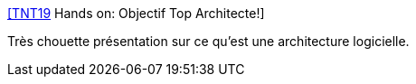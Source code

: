 :jbake-type: post
:jbake-status: published
:jbake-title: [TNT19] Hands on: Objectif Top Architecte!
:jbake-tags: architecture,présentation,exemple,kata,conférence,_mois_févr.,_année_2020
:jbake-date: 2020-02-08
:jbake-depth: ../
:jbake-uri: shaarli/1581168107000.adoc
:jbake-source: https://nicolas-delsaux.hd.free.fr/Shaarli?searchterm=https%3A%2F%2Fwww.slideshare.net%2FAlexandreTouret1%2Fobjectiftoparchitectefinal-190201181915&searchtags=architecture+pr%C3%A9sentation+exemple+kata+conf%C3%A9rence+_mois_f%C3%A9vr.+_ann%C3%A9e_2020
:jbake-style: shaarli

https://www.slideshare.net/AlexandreTouret1/objectiftoparchitectefinal-190201181915[[TNT19] Hands on: Objectif Top Architecte!]

Très chouette présentation sur ce qu'est une architecture logicielle.
